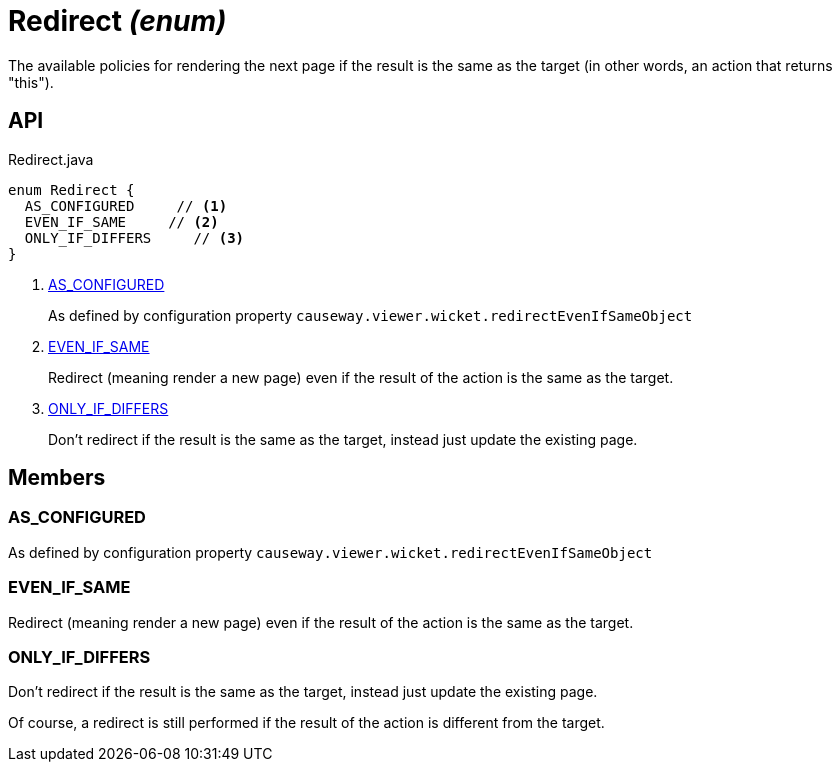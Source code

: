 = Redirect _(enum)_
:Notice: Licensed to the Apache Software Foundation (ASF) under one or more contributor license agreements. See the NOTICE file distributed with this work for additional information regarding copyright ownership. The ASF licenses this file to you under the Apache License, Version 2.0 (the "License"); you may not use this file except in compliance with the License. You may obtain a copy of the License at. http://www.apache.org/licenses/LICENSE-2.0 . Unless required by applicable law or agreed to in writing, software distributed under the License is distributed on an "AS IS" BASIS, WITHOUT WARRANTIES OR  CONDITIONS OF ANY KIND, either express or implied. See the License for the specific language governing permissions and limitations under the License.

The available policies for rendering the next page if the result is the same as the target (in other words, an action that returns "this").

== API

[source,java]
.Redirect.java
----
enum Redirect {
  AS_CONFIGURED     // <.>
  EVEN_IF_SAME     // <.>
  ONLY_IF_DIFFERS     // <.>
}
----

<.> xref:#AS_CONFIGURED[AS_CONFIGURED]
+
--
As defined by configuration property `causeway.viewer.wicket.redirectEvenIfSameObject` 
--
<.> xref:#EVEN_IF_SAME[EVEN_IF_SAME]
+
--
Redirect (meaning render a new page) even if the result of the action is the same as the target.
--
<.> xref:#ONLY_IF_DIFFERS[ONLY_IF_DIFFERS]
+
--
Don't redirect if the result is the same as the target, instead just update the existing page.
--

== Members

[#AS_CONFIGURED]
=== AS_CONFIGURED

As defined by configuration property `causeway.viewer.wicket.redirectEvenIfSameObject` 

[#EVEN_IF_SAME]
=== EVEN_IF_SAME

Redirect (meaning render a new page) even if the result of the action is the same as the target.

[#ONLY_IF_DIFFERS]
=== ONLY_IF_DIFFERS

Don't redirect if the result is the same as the target, instead just update the existing page.

Of course, a redirect is still performed if the result of the action is different from the target.

